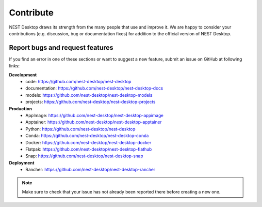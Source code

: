 Contribute
==========

NEST Desktop draws its strength from the many people that use and improve it. We are happy to consider your
contributions (e.g. discussion, bug or documentation fixes) for addition to the official version of NEST Desktop.

Report bugs and request features
################################

If you find an error in one of these sections or want to suggest a new feature, submit an issue on GitHub at following
links:

**Development**
    - code: `<https://github.com/nest-desktop/nest-desktop>`_
    - documentation: `<https://github.com/nest-desktop/nest-desktop-docs>`_
    - models: `<https://github.com/nest-desktop/nest-desktop-models>`_
    - projects: `<https://github.com/nest-desktop/nest-desktop-projects>`_

**Production**
    - AppImage: `<https://github.com/nest-desktop/nest-desktop-appimage>`_
    - Apptainer: `<https://github.com/nest-desktop/nest-desktop-apptainer>`_
    - Python: `<https://github.com/nest-desktop/nest-desktop>`_
    - Conda: `<https://github.com/nest-desktop/nest-desktop-conda>`_
    - Docker: `<https://github.com/nest-desktop/nest-desktop-docker>`_
    - Flatpak: `<https://github.com/nest-desktop/nest-desktop-flathub>`_
    - Snap: `<https://github.com/nest-desktop/nest-desktop-snap>`_

**Deployment**
    - Rancher: `<https://github.com/nest-desktop/nest-desktop-rancher>`_

.. note::
    Make sure to check that your issue has not already been reported there before creating a new one.
